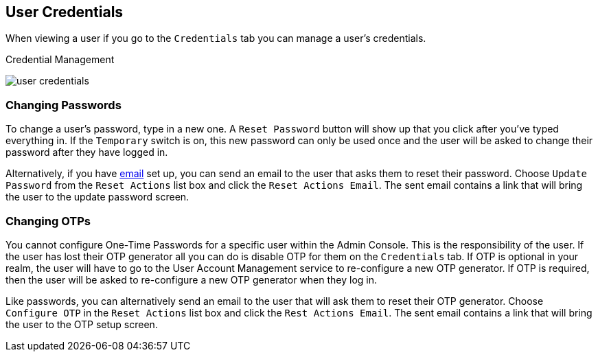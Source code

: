 

== User Credentials

When viewing a user if you go to the `Credentials` tab you can manage a user's credentials.

.Credential Management
image:../../{{book.images}}/user-credentials.png[]

=== Changing Passwords

To change a user's password, type in a new one.  A `Reset Password` button will show up that you click after you've typed everything in.
If the `Temporary` switch is on, this new password can only be used once and the user will be asked to change their password after they have
logged in.

Alternatively, if you have <<fake/../../realms/email.adoc#_email, email>> set up, you can send an email to the user that asks
them to reset their password.  Choose `Update Password` from the `Reset Actions` list box and click the `Reset Actions Email`.
The sent email contains a link that will bring the user to the update password screen.

=== Changing OTPs

You cannot configure One-Time Passwords for a specific user within the Admin Console.  This is the responsibility of the user.
If the user has lost their OTP generator all you can do is disable OTP for them on the `Credentials` tab.
If OTP is optional in your realm, the user will have to go to the User Account Management service to re-configure a new
OTP generator. If OTP is required, then the user will be asked to re-configure a new OTP generator when they log in.

Like passwords, you can alternatively send an email to the user that will ask them to reset their OTP generator.  Choose
`Configure OTP` in the `Reset Actions` list box and click the `Rest Actions Email`.  The sent email
contains a link that will bring the user to the OTP setup screen.
